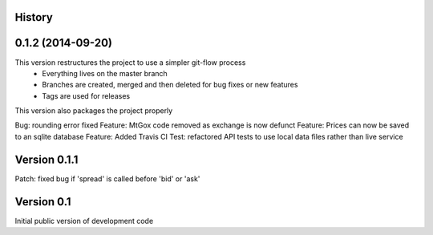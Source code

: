 .. :changelog:

History
-------

0.1.2 (2014-09-20)
---------------------
This version restructures the project to use a simpler git-flow process
 - Everything lives on the master branch
 - Branches are created, merged and then deleted for bug fixes or new features
 - Tags are used for releases

This version also packages the project properly

Bug: rounding error fixed
Feature: MtGox code removed as exchange is now defunct
Feature: Prices can now be saved to an sqlite database
Feature: Added Travis CI
Test: refactored API tests to use local data files rather than live service


Version 0.1.1
-------------
Patch: fixed bug if 'spread' is called before 'bid' or 'ask'

Version 0.1
-----------
Initial public version of development code

